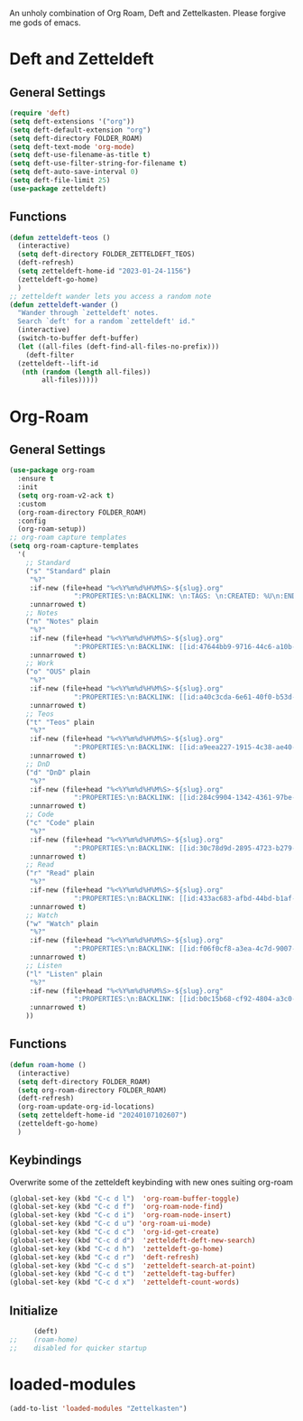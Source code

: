 #+STARTUP: content
An unholy combination of Org Roam, Deft and Zettelkasten.
Please forgive me gods of emacs.
* Deft and Zetteldeft
** General Settings
#+begin_src emacs-lisp
  (require 'deft)
  (setq deft-extensions '("org"))
  (setq deft-default-extension "org")
  (setq deft-directory FOLDER_ROAM)
  (setq deft-text-mode 'org-mode)
  (setq deft-use-filename-as-title t)
  (setq deft-use-filter-string-for-filename t)
  (setq deft-auto-save-interval 0)
  (setq deft-file-limit 25)
  (use-package zetteldeft)
#+end_src
** Functions
#+begin_src emacs-lisp
  (defun zetteldeft-teos ()
    (interactive)
    (setq deft-directory FOLDER_ZETTELDEFT_TEOS)
    (deft-refresh)
    (setq zetteldeft-home-id "2023-01-24-1156")
    (zetteldeft-go-home)
    )
  ;; zetteldeft wander lets you access a random note
  (defun zetteldeft-wander ()
    "Wander through `zetteldeft' notes.
    Search `deft' for a random `zetteldeft' id."
    (interactive)
    (switch-to-buffer deft-buffer)
    (let ((all-files (deft-find-all-files-no-prefix)))
      (deft-filter
	(zetteldeft--lift-id
	 (nth (random (length all-files))
	      all-files)))))
#+end_src
* Org-Roam
** General Settings
#+begin_src emacs-lisp
  (use-package org-roam
    :ensure t
    :init
    (setq org-roam-v2-ack t)
    :custom
    (org-roam-directory FOLDER_ROAM)
    :config
    (org-roam-setup))
  ;; org-roam capture templates
  (setq org-roam-capture-templates
	'(
	  ;; Standard
	  ("s" "Standard" plain
	   "%?"
	   :if-new (file+head "%<%Y%m%d%H%M%S>-${slug}.org"
			      ":PROPERTIES:\n:BACKLINK: \n:TAGS: \n:CREATED: %U\n:END:\n#+title: ${title}\n#+STARTUP: content\n")
	   :unnarrowed t)
	  ;; Notes
	  ("n" "Notes" plain
	   "%?"
	   :if-new (file+head "%<%Y%m%d%H%M%S>-${slug}.org"
			      ":PROPERTIES:\n:BACKLINK: [[id:47644bb9-9716-44c6-a10b-01964c4cf529][Notes]] \n:TAGS: #notes \n:CREATED: %U\n:END:\n#+title: ${title}\n#+STARTUP: content\n")
	   :unnarrowed t)
	  ;; Work
	  ("o" "OUS" plain
	   "%?"
	   :if-new (file+head "%<%Y%m%d%H%M%S>-${slug}.org"
			      ":PROPERTIES:\n:BACKLINK: [[id:a40c3cda-6e61-40f0-b53d-fea162219825][OUS]] \n:TAGS: #ous \n:CREATED: %U\n:END:\n#+title: ${title}\n#+STARTUP: content\n")
	   :unnarrowed t)
	  ;; Teos
	  ("t" "Teos" plain
	   "%?"
	   :if-new (file+head "%<%Y%m%d%H%M%S>-${slug}.org"
			      ":PROPERTIES:\n:BACKLINK: [[id:a9eea227-1915-4c38-ae40-65b01a33328c][Teos]] \n:TAGS: #teos \n:CREATED: %U\n:END:\n#+title: ${title}\n#+STARTUP: content\n")
	   :unnarrowed t)
	  ;; DnD
	  ("d" "DnD" plain
	   "%?"
	   :if-new (file+head "%<%Y%m%d%H%M%S>-${slug}.org"
			      ":PROPERTIES:\n:BACKLINK: [[id:284c9904-1342-4361-97be-fd688ce23514][DnD]] \n:TAGS: #dnd \n:CREATED: %U\n:END:\n#+title: ${title}\n#+STARTUP: content\n")
	   :unnarrowed t)
	  ;; Code
	  ("c" "Code" plain
	   "%?"
	   :if-new (file+head "%<%Y%m%d%H%M%S>-${slug}.org"
			      ":PROPERTIES:\n:BACKLINK: [[id:30c78d9d-2895-4723-b279-9c588f34aed6][Code]] \n:TAGS: #code \n:CREATED: %U\n:LANGUAGE: \n:LIBRARY: \n:END:\n#+title: ${title}\n#+STARTUP: content\n")
	   :unnarrowed t)
	  ;; Read
	  ("r" "Read" plain
	   "%?"
	   :if-new (file+head "%<%Y%m%d%H%M%S>-${slug}.org"
			      ":PROPERTIES:\n:BACKLINK: [[id:433ac683-afbd-44bd-b1af-ffacf9801d44][Literature]] \n:TAGS: #notes #read \n:CREATED: %U\n:TYPE: \n:GENRE: \n:YEAR: \n:AUTHOR: \n:END:\n#+title: ${title}\n#+STARTUP: content\n")
	   :unnarrowed t)
	  ;; Watch
	  ("w" "Watch" plain
	   "%?"
	   :if-new (file+head "%<%Y%m%d%H%M%S>-${slug}.org"
			      ":PROPERTIES:\n:BACKLINK: [[id:f06f0cf8-a3ea-4c7d-9007-aaac0c0a35ae][Video]] \n:TAGS: #notes #watch \n:CREATED: %U\n:TYPE: \n:GENRE: \n:YEAR: \n:END:\n#+title: ${title}\n#+STARTUP: content\n")
	   :unnarrowed t)
	  ;; Listen
	  ("l" "Listen" plain
	   "%?"
	   :if-new (file+head "%<%Y%m%d%H%M%S>-${slug}.org"
			      ":PROPERTIES:\n:BACKLINK: [[id:b0c15b68-cf92-4804-a3c0-8c2906623e55][Music]] \n:TAGS: #notes #listen \n:CREATED: %U\n:TYPE: \n:GENRE: \n:YEAR: \n:Artist: \n:END:\n#+title: ${title}\n#+STARTUP: content\n")
	   :unnarrowed t)
	  ))
#+end_src
** Functions
#+begin_src emacs-lisp
  (defun roam-home ()
    (interactive)
    (setq deft-directory FOLDER_ROAM)
    (setq org-roam-directory FOLDER_ROAM)
    (deft-refresh)
    (org-roam-update-org-id-locations)
    (setq zetteldeft-home-id "20240107102607")
    (zetteldeft-go-home)
    )
#+end_src
** Keybindings
Overwrite some of the zetteldeft keybinding with new ones suiting org-roam
#+begin_src emacs-lisp
  (global-set-key (kbd "C-c d l")  'org-roam-buffer-toggle)
  (global-set-key (kbd "C-c d f")  'org-roam-node-find)
  (global-set-key (kbd "C-c d i")  'org-roam-node-insert)
  (global-set-key (kbd "C-c d u") 'org-roam-ui-mode)
  (global-set-key (kbd "C-c d c")  'org-id-get-create)
  (global-set-key (kbd "C-c d d")  'zetteldeft-deft-new-search)
  (global-set-key (kbd "C-c d h")  'zetteldeft-go-home)
  (global-set-key (kbd "C-c d r")  'deft-refresh)
  (global-set-key (kbd "C-c d s")  'zetteldeft-search-at-point)
  (global-set-key (kbd "C-c d t")  'zetteldeft-tag-buffer)
  (global-set-key (kbd "C-c d x")  'zetteldeft-count-words)
#+end_src

** Initialize
#+begin_src emacs-lisp
      (deft)
;;    (roam-home) 
;;    disabled for quicker startup
#+end_src
* loaded-modules
#+begin_src emacs-lisp
  (add-to-list 'loaded-modules "Zettelkasten")
#+end_src

